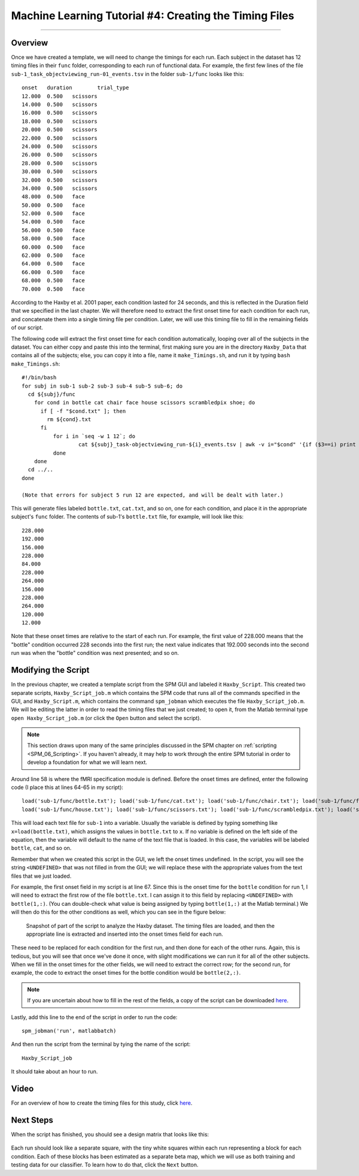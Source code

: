 .. _ML_04_Haxby_Timing:

=======================================================
Machine Learning Tutorial #4: Creating the Timing Files
=======================================================

-------------

Overview
********

Once we have created a template, we will need to change the timings for each run. Each subject in the dataset has 12 timing files in their ``func`` folder, corresponding to each run of functional data. For example, the first few lines of the file ``sub-1_task_objectviewing_run-01_events.tsv`` in the folder ``sub-1/func`` looks like this:

::

  onset   duration        trial_type
  12.000  0.500   scissors
  14.000  0.500   scissors
  16.000  0.500   scissors
  18.000  0.500   scissors
  20.000  0.500   scissors
  22.000  0.500   scissors
  24.000  0.500   scissors
  26.000  0.500   scissors
  28.000  0.500   scissors
  30.000  0.500   scissors
  32.000  0.500   scissors
  34.000  0.500   scissors
  48.000  0.500   face
  50.000  0.500   face
  52.000  0.500   face
  54.000  0.500   face
  56.000  0.500   face
  58.000  0.500   face
  60.000  0.500   face
  62.000  0.500   face
  64.000  0.500   face
  66.000  0.500   face
  68.000  0.500   face
  70.000  0.500   face
  
According to the Haxby et al. 2001 paper, each condition lasted for 24 seconds, and this is reflected in the Duration field that we specified in the last chapter. We will therefore need to extract the first onset time for each condition for each run, and concatenate them into a single timing file per condition. Later, we will use this timing file to fill in the remaining fields of our script.

The following code will extract the first onset time for each condition automatically, looping over all of the subjects in the dataset. You can either copy and paste this into the terminal, first making sure you are in the directory ``Haxby_Data`` that contains all of the subjects; else, you can copy it into a file, name it ``make_Timings.sh``, and run it by typing ``bash make_Timings.sh``:

::

  #!/bin/bash
  for subj in sub-1 sub-2 sub-3 sub-4 sub-5 sub-6; do
    cd ${subj}/func
      for cond in bottle cat chair face house scissors scrambledpix shoe; do
        if [ -f "$cond.txt" ]; then
          rm ${cond}.txt
        fi
            for i in `seq -w 1 12`; do
                    cat ${subj}_task-objectviewing_run-${i}_events.tsv | awk -v i="$cond" '{if ($3==i) print $1}' | head -1 >> ${cond}.txt
            done
      done
    cd ../..
  done
  
  (Note that errors for subject 5 run 12 are expected, and will be dealt with later.)
  
This will generate files labeled ``bottle.txt``, ``cat.txt``, and so on, one for each condition, and place it in the appropriate subject's ``func`` folder. The contents of sub-1's ``bottle.txt`` file, for example, will look like this:

::

  228.000
  192.000
  156.000
  228.000
  84.000
  228.000
  264.000
  156.000
  228.000
  264.000
  120.000
  12.000
  
Note that these onset times are relative to the start of each run. For example, the first value of 228.000 means that the "bottle" condition occurred 228 seconds into the first run; the next value indicates that 192.000 seconds into the second run was when the "bottle" condition was next presented; and so on.


Modifying the Script
********************

In the previous chapter, we created a template script from the SPM GUI and labeled it ``Haxby_Script``. This created two separate scripts, ``Haxby_Script_job.m`` which contains the SPM code that runs all of the commands specified in the GUI, and ``Haxby_Script.m``, which contains the command ``spm_jobman`` which executes the file ``Haxby_Script_job.m``. We will be editing the latter in order to read the timing files that we just created; to open it, from the Matlab terminal type ``open Haxby_Script_job.m`` (or click the ``Open`` button and select the script).

.. note::

  This section draws upon many of the same principles discussed in the SPM chapter on :ref:`scripting <SPM_06_Scripting>`. If you haven't already, it may help to work through the entire SPM tutorial in order to develop a foundation for what we will learn next.
  
Around line 58 is where the fMRI specification module is defined. Before the onset times are defined, enter the following code (I place this at lines 64-65 in my script):

::

  load('sub-1/func/bottle.txt'); load('sub-1/func/cat.txt'); load('sub-1/func/chair.txt'); load('sub-1/func/face.txt'); 
  load('sub-1/func/house.txt'); load('sub-1/func/scissors.txt'); load('sub-1/func/scrambledpix.txt'); load('sub-1/func/shoe.txt')
  
This will load each text file for ``sub-1`` into a variable. Usually the variable is defined by typing something like ``x=load(bottle.txt)``, which assigns the values in ``bottle.txt`` to ``x``. If no variable is defined on the left side of the equation, then the variable will default to the name of the text file that is loaded. In this case, the variables will be labeled ``bottle``, ``cat``, and so on.

Remember that when we created this script in the GUI, we left the onset times undefined. In the script, you will see the string ``<UNDEFINED>`` that was not filled in from the GUI; we will replace these with the appropriate values from the text files that we just loaded.

For example, the first onset field in my script is at line 67. Since this is the onset time for the ``bottle`` condition for run 1, I will need to extract the first row of the file ``bottle.txt``. I can assign it to this field by replacing ``<UNDEFINED>`` with ``bottle(1,:)``. (You can double-check what value is being assigned by typing ``bottle(1,:)`` at the Matlab terminal.) We will then do this for the other conditions as well, which you can see in the figure below:

.. figure:: 04_Script_Timings.png

  Snapshot of part of the script to analyze the Haxby dataset. The timing files are loaded, and then the appropriate line is extracted and inserted into the onset times field for each run.
  
These need to be replaced for each condition for the first run, and then done for each of the other runs. Again, this is tedious, but you will see that once we've done it once, with slight modifications we can run it for all of the other subjects. When we fill in the onset times for the other fields, we will need to extract the correct row; for the second run, for example, the code to extract the onset times for the bottle condition would be ``bottle(2,:)``. 

.. note::

  If you are uncertain about how to fill in the rest of the fields, a copy of the script can be downloaded `here <https://github.com/andrewjahn/MachineLearning/blob/main/Haxby_Script_job.m>`__.
  
Lastly, add this line to the end of the script in order to run the code:

::

  spm_jobman('run', matlabbatch)
  
And then run the script from the terminal by tying the name of the script:

::

  Haxby_Script_job
  
It should take about an hour to run.

Video
*****

For an overview of how to create the timing files for this study, click `here <https://www.youtube.com/watch?v=Fv3KAPW8Kd0>`__.

Next Steps
**********

When the script has finished, you should see a design matrix that looks like this:

.. figure:: 04_Design_Matrix.png

Each run should look like a separate square, with the tiny white squares within each run representing a block for each condition. Each of these blocks has been estimated as a separate beta map, which we will use as both training and testing data for our classifier. To learn how to do that, click the ``Next`` button.

